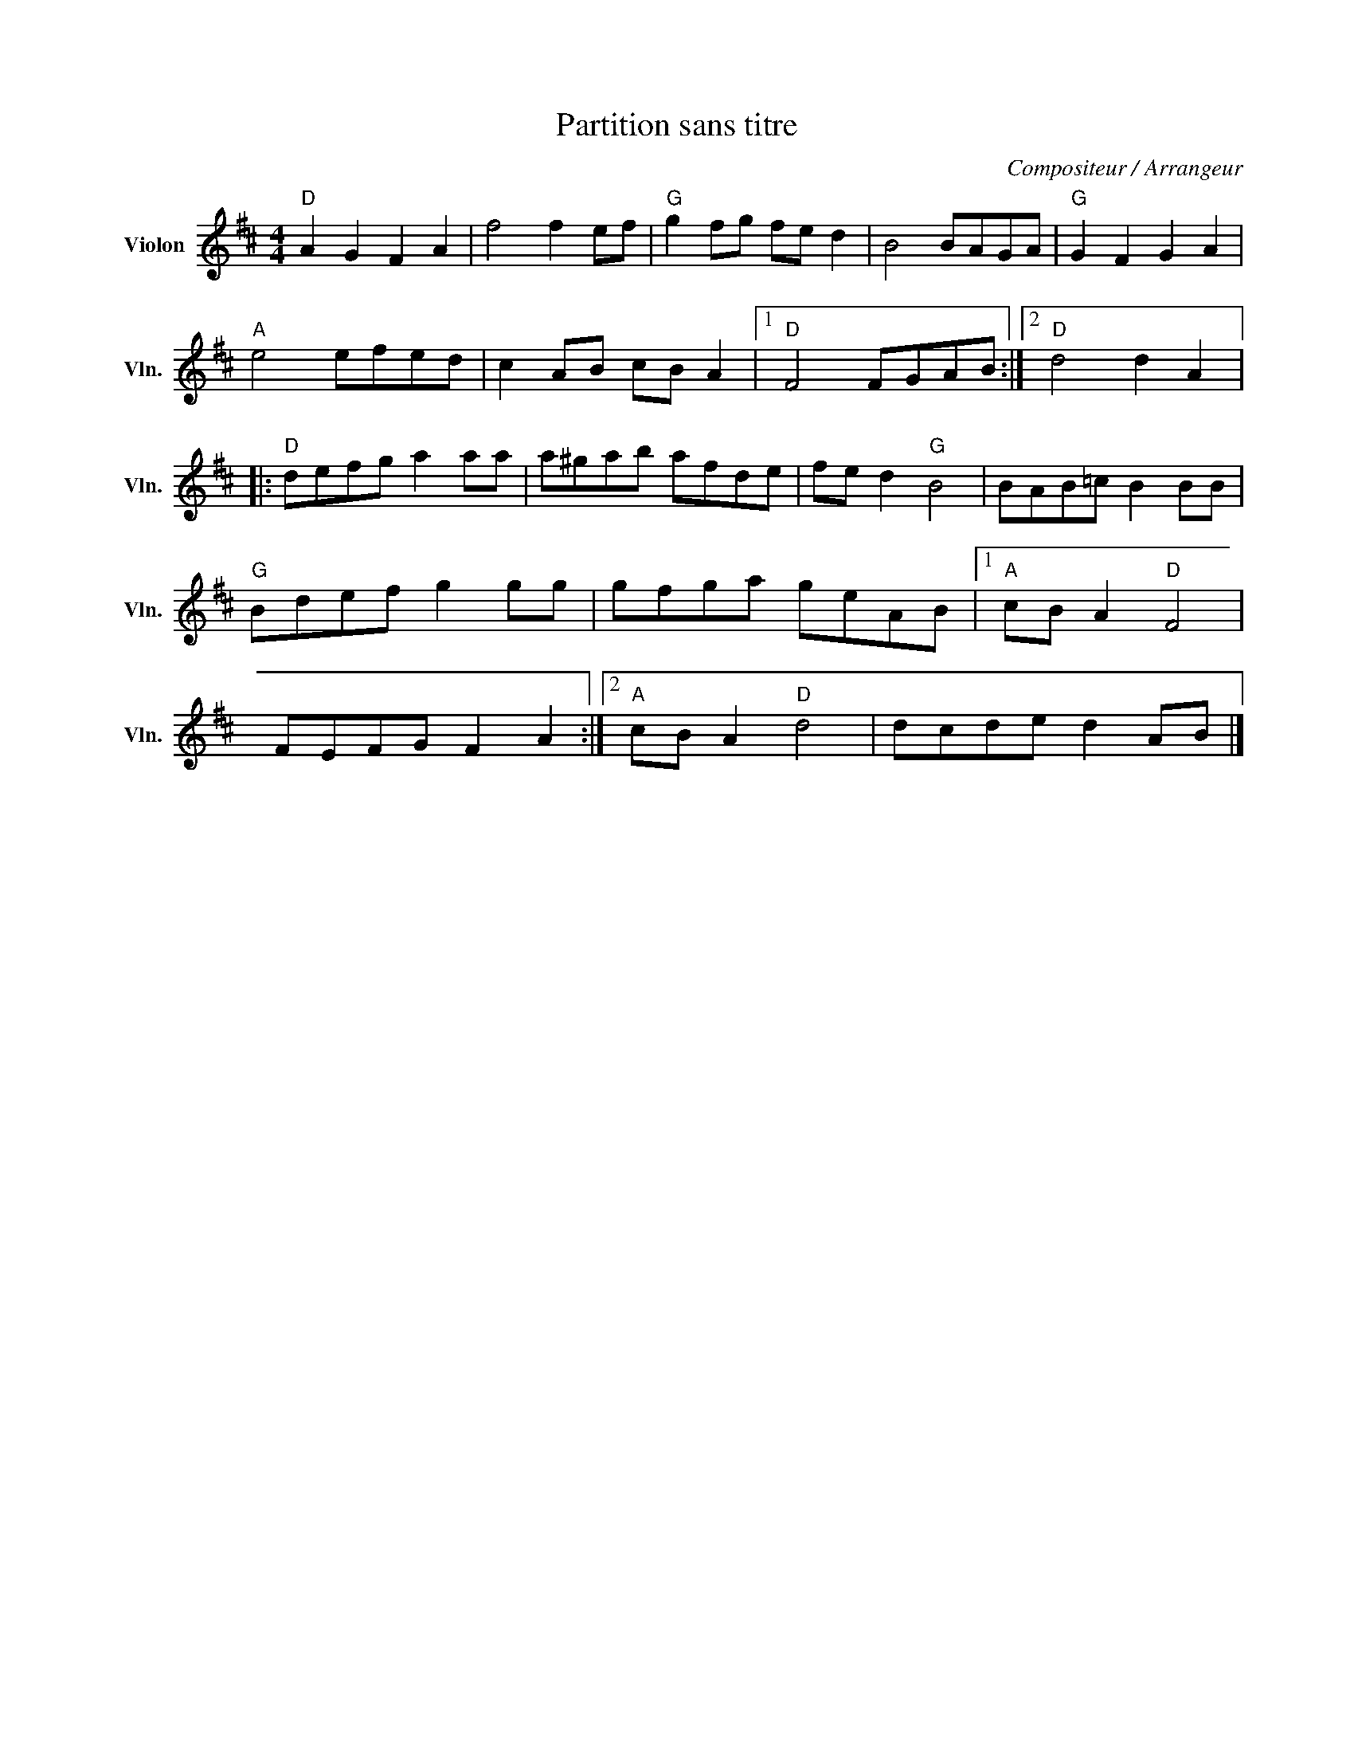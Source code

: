 X:1
T:Partition sans titre
C:Compositeur / Arrangeur
L:1/8
M:4/4
I:linebreak $
K:D
V:1 treble nm="Violon" snm="Vln."
V:1
"D" A2 G2 F2 A2 | f4 f2 ef |"G" g2 fg fe d2 | B4 BAGA |"G" G2 F2 G2 A2 |"A" e4 efed | %6
 c2 AB cB A2 |1"D" F4 FGAB :|2"D" d4 d2 A2 |:"D" defg a2 aa | a^gab afde | fe d2"G" B4 | %12
 BAB=c B2 BB |"G" Bdef g2 gg | gfga geAB |1"A" cB A2"D" F4 | FEFG F2 A2 :|2"A" cB A2"D" d4 | %18
 dcde d2 AB |] %19

